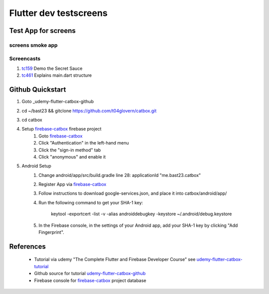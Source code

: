 Flutter dev testscreens
=======================

====================
Test App for screens
====================

screens smoke app
-----------------

Screencasts
-----------


#. tc159_ Demo the Secret Sauce

#. tc461_ Explains main.dart structure



.. _tc159: https://youtu.be/w2TcYP8qiRI?list=PLlpxjI4sVd-zZ1jpJHJMSHGiWInsvwwf_&t=159
.. _tc461: https://youtu.be/w2TcYP8qiRI?list=PLlpxjI4sVd-zZ1jpJHJMSHGiWInsvwwf_&t=461




=================
Github Quickstart
=================

#. Goto _udemy-flutter-catbox-github
#. cd ~/bast23 && gitclone https://github.com/t04glovern/catbox.git
#. cd catbox
#. Setup firebase-catbox_ firebase project
    #. Goto firebase-catbox_
    #. Click "Authentication" in the left-hand menu
    #. Click the "sign-in method" tab
    #. Click "anonymous" and enable it
#. Android Setup
    #. Change android/app/src/build.gradle line 28: applicationId "me.bast23.catbox"
    #. Register App via firebase-catbox_
    #. Follow instructions to download google-services.json, and place it into catbox/android/app/
    #. Run the following command to get your SHA-1 key:

        keytool -exportcert -list -v \
        -alias androiddebugkey -keystore ~/.android/debug.keystore

    #. In the Firebase console, in the settings of your Android app, add your SHA-1 key by clicking "Add Fingerprint".

==========
References
==========

 + Tutorial via udemy "The Complete Flutter and Firebase Developer Course" see udemy-flutter-catbox-tutorial_
 + Github source for tutorial udemy-flutter-catbox-github_ 
 + Firebase console for firebase-catbox_ project database

.. _udemy-flutter-catbox-tutorial: https://youtu.be/w2TcYP8qiRI?list=PLlpxjI4sVd-zZ1jpJHJMSHGiWInsvwwf_
.. _udemy-flutter-catbox-github: https://github.com/t04glovern/catbox/
.. _udemy-flutter-catbox-code-github: https://github.com/t04glovern/catbox-code/
.. _firebase-catbox: https://console.firebase.google.com/project/testscreens/overview
